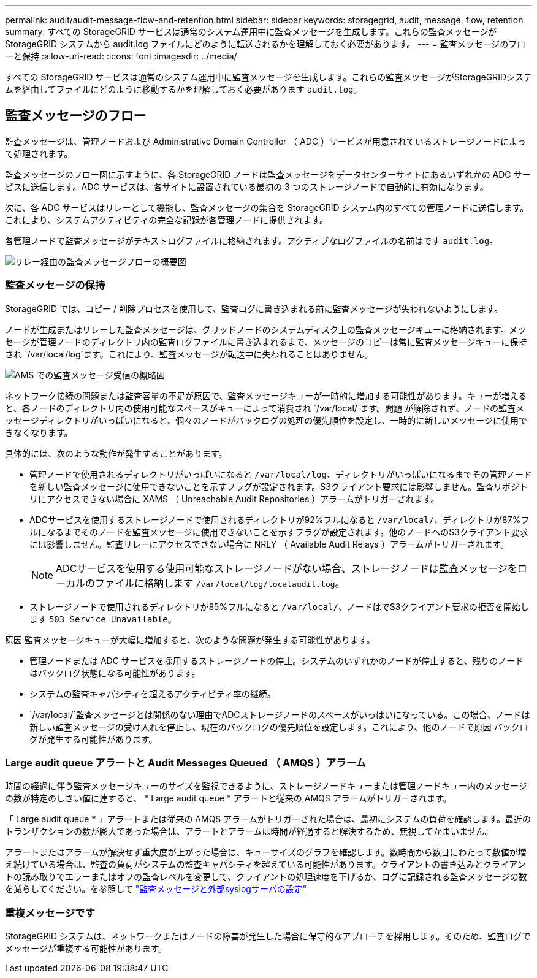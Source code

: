 ---
permalink: audit/audit-message-flow-and-retention.html 
sidebar: sidebar 
keywords: storagegrid, audit, message, flow, retention 
summary: すべての StorageGRID サービスは通常のシステム運用中に監査メッセージを生成します。これらの監査メッセージが StorageGRID システムから audit.log ファイルにどのように転送されるかを理解しておく必要があります。 
---
= 監査メッセージのフローと保持
:allow-uri-read: 
:icons: font
:imagesdir: ../media/


[role="lead"]
すべての StorageGRID サービスは通常のシステム運用中に監査メッセージを生成します。これらの監査メッセージがStorageGRIDシステムを経由してファイルにどのように移動するかを理解しておく必要があります `audit.log`。



== 監査メッセージのフロー

監査メッセージは、管理ノードおよび Administrative Domain Controller （ ADC ）サービスが用意されているストレージノードによって処理されます。

監査メッセージのフロー図に示すように、各 StorageGRID ノードは監査メッセージをデータセンターサイトにあるいずれかの ADC サービスに送信します。ADC サービスは、各サイトに設置されている最初の 3 つのストレージノードで自動的に有効になります。

次に、各 ADC サービスはリレーとして機能し、監査メッセージの集合を StorageGRID システム内のすべての管理ノードに送信します。これにより、システムアクティビティの完全な記録が各管理ノードに提供されます。

各管理ノードで監査メッセージがテキストログファイルに格納されます。アクティブなログファイルの名前はです `audit.log`。

image::../media/audit_message_flow.gif[リレー経由の監査メッセージフローの概要図]



=== 監査メッセージの保持

StorageGRID では、コピー / 削除プロセスを使用して、監査ログに書き込まれる前に監査メッセージが失われないようにします。

ノードが生成またはリレーした監査メッセージは、グリッドノードのシステムディスク上の監査メッセージキューに格納されます。メッセージが管理ノードのディレクトリ内の監査ログファイルに書き込まれるまで、メッセージのコピーは常に監査メッセージキューに保持され `/var/local/log`ます。これにより、監査メッセージが転送中に失われることはありません。

image::../media/audit_message_retention.gif[AMS での監査メッセージ受信の概略図]

ネットワーク接続の問題または監査容量の不足が原因で、監査メッセージキューが一時的に増加する可能性があります。キューが増えると、各ノードのディレクトリ内の使用可能なスペースがキューによって消費され `/var/local/`ます。問題 が解除されず、ノードの監査メッセージディレクトリがいっぱいになると、個々のノードがバックログの処理の優先順位を設定し、一時的に新しいメッセージに使用できなくなります。

具体的には、次のような動作が発生することがあります。

* 管理ノードで使用されるディレクトリがいっぱいになると `/var/local/log`、ディレクトリがいっぱいになるまでその管理ノードを新しい監査メッセージに使用できないことを示すフラグが設定されます。S3クライアント要求には影響しません。監査リポジトリにアクセスできない場合に XAMS （ Unreachable Audit Repositories ）アラームがトリガーされます。
* ADCサービスを使用するストレージノードで使用されるディレクトリが92%フルになると `/var/local/`、ディレクトリが87%フルになるまでそのノードを監査メッセージに使用できないことを示すフラグが設定されます。他のノードへのS3クライアント要求には影響しません。監査リレーにアクセスできない場合に NRLY （ Available Audit Relays ）アラームがトリガーされます。
+

NOTE: ADCサービスを使用する使用可能なストレージノードがない場合、ストレージノードは監査メッセージをローカルのファイルに格納します `/var/local/log/localaudit.log`。

* ストレージノードで使用されるディレクトリが85%フルになると `/var/local/`、ノードはでS3クライアント要求の拒否を開始します `503 Service Unavailable`。


原因 監査メッセージキューが大幅に増加すると、次のような問題が発生する可能性があります。

* 管理ノードまたは ADC サービスを採用するストレージノードの停止。システムのいずれかのノードが停止すると、残りのノードはバックログ状態になる可能性があります。
* システムの監査キャパシティを超えるアクティビティ率の継続。
*  `/var/local/`監査メッセージとは関係のない理由でADCストレージノードのスペースがいっぱいになっている。この場合、ノードは新しい監査メッセージの受け入れを停止し、現在のバックログの優先順位を設定します。これにより、他のノードで原因 バックログが発生する可能性があります。




=== Large audit queue アラートと Audit Messages Queued （ AMQS ）アラーム

時間の経過に伴う監査メッセージキューのサイズを監視できるように、ストレージノードキューまたは管理ノードキュー内のメッセージの数が特定のしきい値に達すると、 * Large audit queue * アラートと従来の AMQS アラームがトリガーされます。

「 Large audit queue * 」アラートまたは従来の AMQS アラームがトリガーされた場合は、最初にシステムの負荷を確認します。最近のトランザクションの数が膨大であった場合は、アラートとアラームは時間が経過すると解決するため、無視してかまいません。

アラートまたはアラームが解決せず重大度が上がった場合は、キューサイズのグラフを確認します。数時間から数日にわたって数値が増え続けている場合は、監査の負荷がシステムの監査キャパシティを超えている可能性があります。クライアントの書き込みとクライアントの読み取りでエラーまたはオフの監査レベルを変更して、クライアントの処理速度を下げるか、ログに記録される監査メッセージの数を減らしてください。を参照して link:../monitor/configure-audit-messages.html["監査メッセージと外部syslogサーバの設定"]



=== 重複メッセージです

StorageGRID システムは、ネットワークまたはノードの障害が発生した場合に保守的なアプローチを採用します。そのため、監査ログでメッセージが重複する可能性があります。
